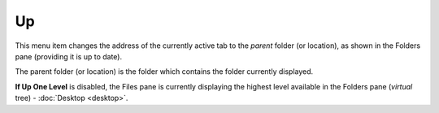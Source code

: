Up
--

This menu item changes the address of the currently active tab to the
*parent* folder (or location), as shown in the Folders pane (providing
it is up to date).

The parent folder (or location) is the folder which contains the folder
currently displayed.

**If Up One Level** is disabled, the Files pane is currently displaying
the highest level available in the Folders pane (*virtual* tree) -
:doc:`Desktop <desktop>`.